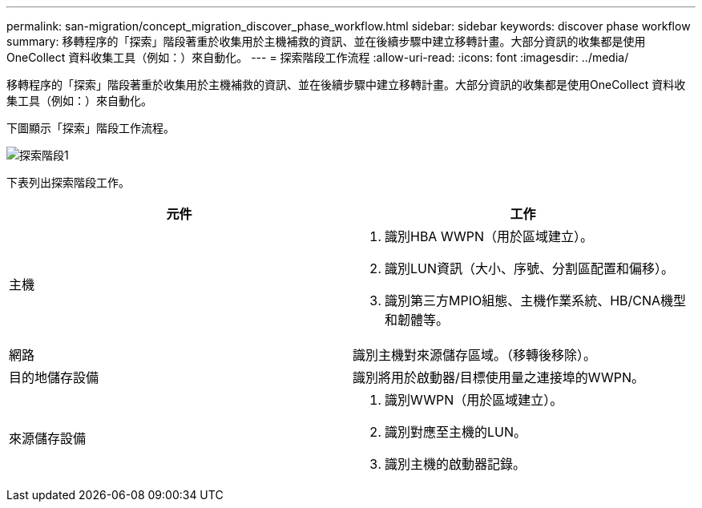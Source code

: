 ---
permalink: san-migration/concept_migration_discover_phase_workflow.html 
sidebar: sidebar 
keywords: discover phase workflow 
summary: 移轉程序的「探索」階段著重於收集用於主機補救的資訊、並在後續步驟中建立移轉計畫。大部分資訊的收集都是使用OneCollect 資料收集工具（例如：）來自動化。 
---
= 探索階段工作流程
:allow-uri-read: 
:icons: font
:imagesdir: ../media/


[role="lead"]
移轉程序的「探索」階段著重於收集用於主機補救的資訊、並在後續步驟中建立移轉計畫。大部分資訊的收集都是使用OneCollect 資料收集工具（例如：）來自動化。

下圖顯示「探索」階段工作流程。

image::../media/discover_phase_1.png[探索階段1]

下表列出探索階段工作。

[cols="2*"]
|===
| 元件 | 工作 


 a| 
主機
 a| 
. 識別HBA WWPN（用於區域建立）。
. 識別LUN資訊（大小、序號、分割區配置和偏移）。
. 識別第三方MPIO組態、主機作業系統、HB/CNA機型和韌體等。




 a| 
網路
 a| 
識別主機對來源儲存區域。（移轉後移除）。



 a| 
目的地儲存設備
 a| 
識別將用於啟動器/目標使用量之連接埠的WWPN。



 a| 
來源儲存設備
 a| 
. 識別WWPN（用於區域建立）。
. 識別對應至主機的LUN。
. 識別主機的啟動器記錄。


|===